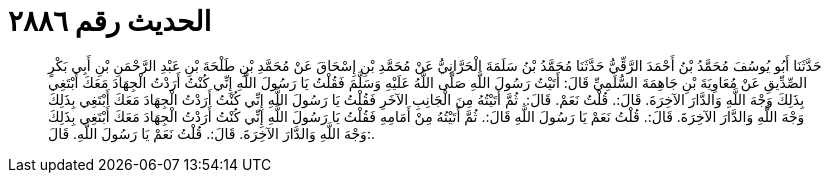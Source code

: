 
= الحديث رقم ٢٨٨٦

[quote.hadith]
حَدَّثَنَا أَبُو يُوسُفَ مُحَمَّدُ بْنُ أَحْمَدَ الرَّقِّيُّ حَدَّثَنَا مُحَمَّدُ بْنُ سَلَمَةَ الْحَرَّانِيُّ عَنْ مُحَمَّدِ بْنِ إِسْحَاقَ عَنْ مُحَمَّدِ بْنِ طَلْحَةَ بْنِ عَبْدِ الرَّحْمَنِ بْنِ أَبِي بَكْرٍ الصِّدِّيقِ عَنْ مُعَاوِيَةَ بْنِ جَاهِمَةَ السُّلَمِيِّ قَالَ: أَتَيْتُ رَسُولَ اللَّهِ صَلَّى اللَّهُ عَلَيْهِ وَسَلَّمَ فَقُلْتُ يَا رَسُولَ اللَّهِ إِنِّي كُنْتُ أَرَدْتُ الْجِهَادَ مَعَكَ أَبْتَغِي بِذَلِكَ وَجْهَ اللَّهِ وَالدَّارَ الآخِرَةَ. قَالَ:. قُلْتُ نَعَمْ. قَالَ:. ثُمَّ أَتَيْتُهُ مِنَ الْجَانِبِ الآخَرِ فَقُلْتُ يَا رَسُولَ اللَّهِ إِنِّي كُنْتُ أَرَدْتُ الْجِهَادَ مَعَكَ أَبْتَغِي بِذَلِكَ وَجْهَ اللَّهِ وَالدَّارَ الآخِرَةَ. قَالَ:. قُلْتُ نَعَمْ يَا رَسُولَ اللَّهِ قَالَ:. ثُمَّ أَتَيْتُهُ مِنْ أَمَامِهِ فَقُلْتُ يَا رَسُولَ اللَّهِ إِنِّي كُنْتُ أَرَدْتُ الْجِهَادَ مَعَكَ أَبْتَغِي بِذَلِكَ وَجْهَ اللَّهِ وَالدَّارَ الآخِرَةَ. قَالَ:. قُلْتُ نَعَمْ يَا رَسُولَ اللَّهِ. قَالَ:.